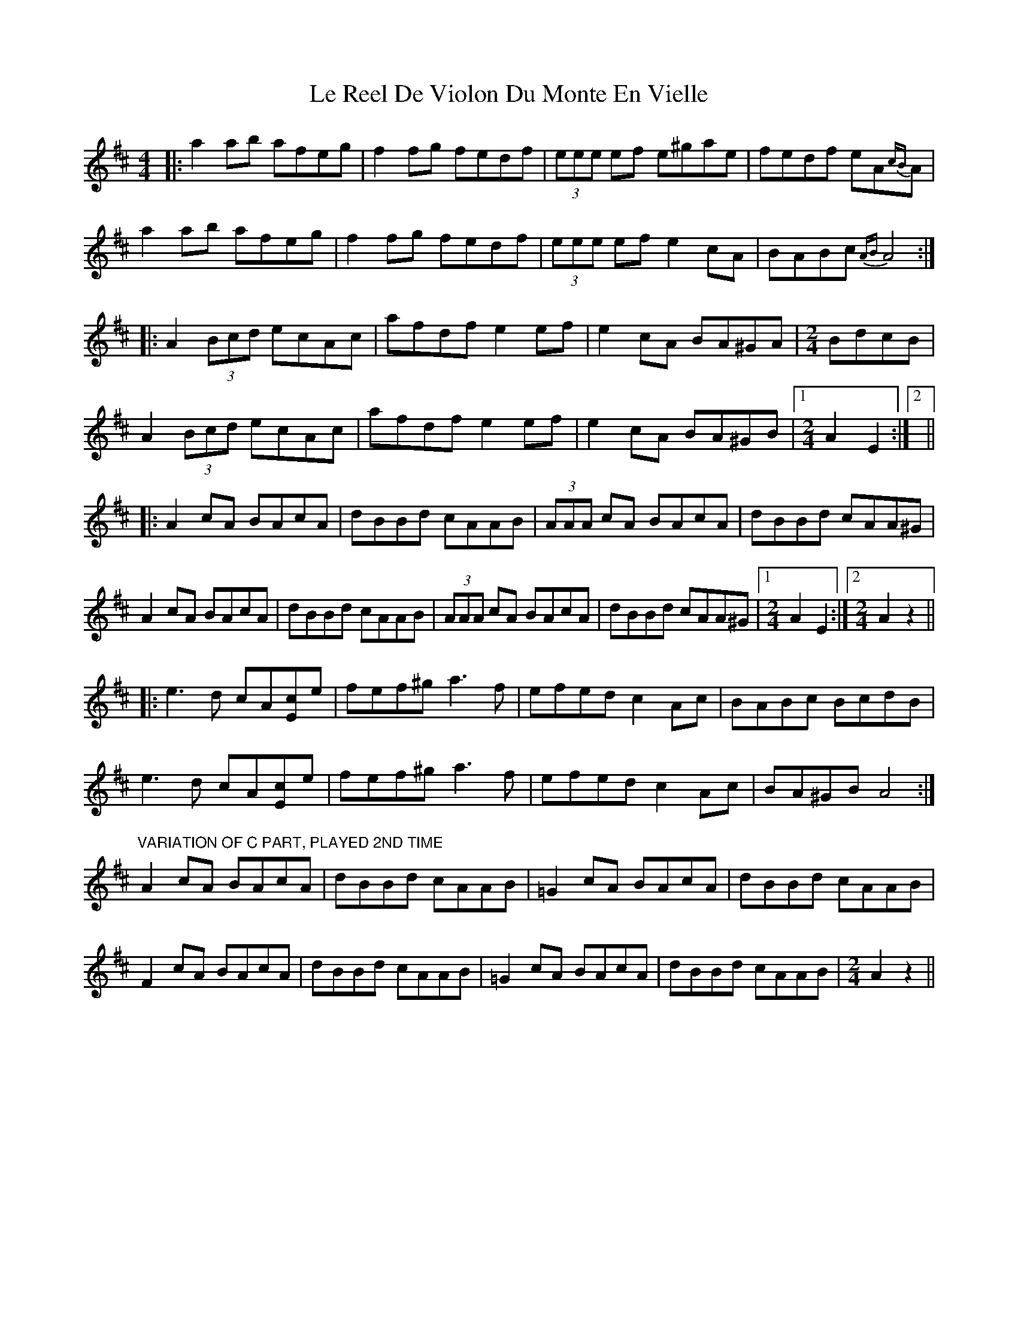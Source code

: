 X: 23180
T: Le Reel De Violon Du Monte En Vielle
R: reel
M: 4/4
K: Amixolydian
|:a2ab afeg|f2fg fedf|(3eee ef e^gae|fedf eA{cB}A|
a2ab afeg|f2fg fedf|(3eee ef e2cA|BABc {AB}A4:|
|:A2 (3Bcd ecAc|afdf e2ef|e2cA BA^GA|[M:2/4]BdcB|
A2 (3Bcd ecAc|afdf e2ef|e2cA BA^GB|1 [M:2/4]A2E2:|2||
|:A2cA BAcA|dBBd cAAB|(3AAA cA BAcA|dBBd cAA^G|
A2cA BAcA|dBBd cAAB|(3AAA cA BAcA|dBBd cAA^G|1 [M:2/4]A2E2:|2 [M:2/4]A2z2||
|:e3d cA[Ec]e|fef^g a3f|efed c2Ac|BABc BcdB|
e3d cA[Ec]e|fef^g a3f|efed c2Ac|BA^GB A4:|
"VARIATION OF C PART, PLAYED 2ND TIME"
A2cA BAcA|dBBd cAAB|=G2cA BAcA|dBBd cAAB|
F2cA BAcA|dBBd cAAB|=G2cA BAcA|dBBd cAAB|[M:2/4]A2z2||

